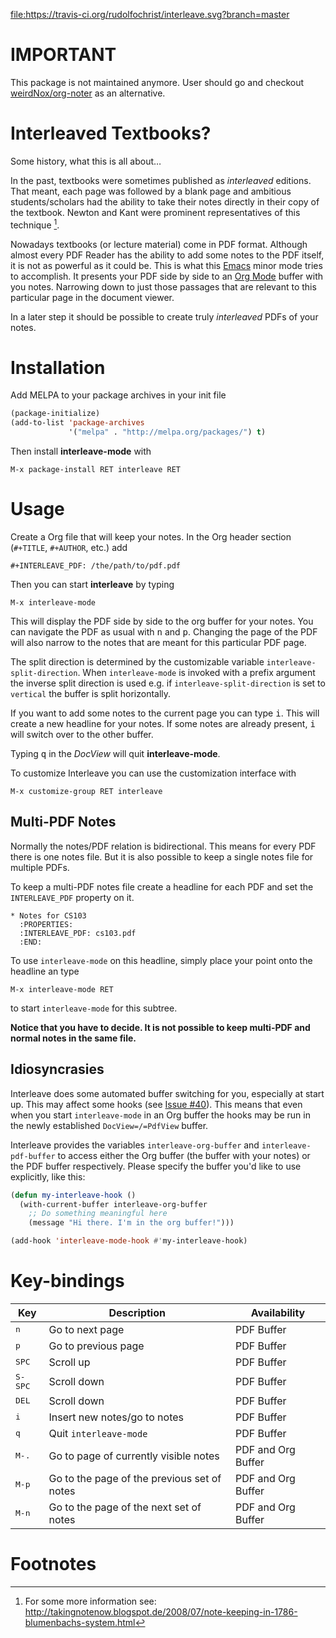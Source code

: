 [[http://melpa.org/#/interleave][file:http://melpa.org/packages/interleave-badge.svg]]
[[https://travis-ci.org/rudolfochrist/interleave][file:https://travis-ci.org/rudolfochrist/interleave.svg?branch=master]]

* IMPORTANT

This package is not maintained anymore. User should go and checkout [[https://github.com/weirdNox/org-noter][weirdNox/org-noter]] as an alternative. 

* Interleaved Textbooks?

Some history, what this is all about...

In the past, textbooks were sometimes published as /interleaved/ editions. That meant, each page was followed
by a blank page and ambitious students/scholars had the ability to take their notes directly in their copy of
the textbook. Newton and Kant were prominent representatives of this technique [fn:blumbach].

Nowadays textbooks (or lecture material) come in PDF format. Although almost every PDF Reader has the ability
to add some notes to the PDF itself, it is not as powerful as it could be. This is what this [[https://www.gnu.org/software/emacs/][Emacs]] minor mode
tries to accomplish. It presents your PDF side by side to an [[http://orgmode.org][Org Mode]] buffer with you notes. Narrowing down to
just those passages that are relevant to this particular page in the document viewer.

In a later step it should be possible to create truly /interleaved/ PDFs of your notes.

* Installation

Add MELPA to your package archives in your init file

#+BEGIN_SRC emacs-lisp
(package-initialize)
(add-to-list 'package-archives
             '("melpa" . "http://melpa.org/packages/") t)
#+END_SRC

Then install *interleave-mode* with

#+BEGIN_EXAMPLE
M-x package-install RET interleave RET
#+END_EXAMPLE

* Usage

Create a Org file that will keep your notes. In the Org header section (=#+TITLE=, =#+AUTHOR=, etc.) add

#+BEGIN_SRC
#+INTERLEAVE_PDF: /the/path/to/pdf.pdf
#+END_SRC

Then you can start *interleave* by typing

#+BEGIN_SRC
M-x interleave-mode
#+END_SRC

This will display the PDF side by side to the org buffer for your notes. You can navigate the PDF as usual
with @@html:<kbd>@@n@@html:</kbd>@@ and @@html:<kbd>@@p@@html:</kbd>@@. Changing the page of the PDF will also
narrow to the notes that are meant for this particular PDF page.

The split direction is determined by the customizable variable =interleave-split-direction=. When
=interleave-mode= is invoked with a prefix argument the inverse split direction is used e.g. if
=interleave-split-direction= is set to =vertical= the buffer is split horizontally.

If you want to add some notes to the current page you can type @@html:<kbd>@@i@@html:</kbd>@@.
This will create a new headline for your notes. If some notes are already present, @@html:<kbd>@@i@@html:</kbd>@@ will switch over to the other buffer.

Typing @@html:<kbd>@@q@@html:</kbd>@@ in the /DocView/ will quit *interleave-mode*.

To customize Interleave you can use the customization interface with

: M-x customize-group RET interleave 

** Multi-PDF Notes

Normally the notes/PDF relation is bidirectional. This means for every PDF there is one notes file. But it is
also possible to keep a single notes file for multiple PDFs.

To keep a multi-PDF notes file create a headline for each PDF and set the =INTERLEAVE_PDF= property on it.

: * Notes for CS103
:   :PROPERTIES:
:   :INTERLEAVE_PDF: cs103.pdf
:   :END:

To use =interleave-mode= on this headline, simply place your point onto the headline an type

: M-x interleave-mode RET

to start =interleave-mode= for this subtree.

*Notice that you have to decide. It is not possible to keep multi-PDF and normal notes in the same file.*

** Idiosyncrasies

Interleave does some automated buffer switching for you, especially at start up. This may affect some hooks
(see [[https://github.com/rudolfochrist/interleave/issues/40][Issue #40]]). This means that even when you start =interleave-mode= in an Org buffer the hooks may be run
in the newly established =DocView=/=PdfView= buffer.

Interleave provides the variables =interleave-org-buffer= and =interleave-pdf-buffer= to access either the Org
buffer (the buffer with your notes) or the PDF buffer respectively. Please specify the buffer you'd like to
use explicitly, like this:

#+BEGIN_SRC emacs-lisp
(defun my-interleave-hook ()
  (with-current-buffer interleave-org-buffer
    ;; Do something meaningful here
    (message "Hi there. I'm in the org buffer!")))

(add-hook 'interleave-mode-hook #'my-interleave-hook)
#+END_SRC

* Key-bindings

| Key                                | Description                                 | Availability       |
|------------------------------------+---------------------------------------------+--------------------|
| @@html:<kbd>@@n@@html:</kbd>@@     | Go to next page                             | PDF Buffer         |
| @@html:<kbd>@@p@@html:</kbd>@@     | Go to previous page                         | PDF Buffer         |
| @@html:<kbd>@@SPC@@html:</kbd>@@   | Scroll up                                   | PDF Buffer         |
| @@html:<kbd>@@S-SPC@@html:</kbd>@@ | Scroll down                                 | PDF Buffer         |
| @@html:<kbd>@@DEL@@html:</kbd>@@   | Scroll down                                 | PDF Buffer         |
| @@html:<kbd>@@i@@html:</kbd>@@     | Insert new notes/go to notes                | PDF Buffer         |
| @@html:<kbd>@@q@@html:</kbd>@@     | Quit =interleave-mode=                      | PDF Buffer         |
| @@html:<kbd>@@M-.@@html:</kbd>@@   | Go to page of currently visible notes       | PDF and Org Buffer |
| @@html:<kbd>@@M-p@@html:</kbd>@@   | Go to the page of the previous set of notes | PDF and Org Buffer |
| @@html:<kbd>@@M-n@@html:</kbd>@@   | Go to the page of the next set of notes     | PDF and Org Buffer |


* Footnotes

[fn:blumbach] For some more information see: [[http://takingnotenow.blogspot.de/2008/07/note-keeping-in-1786-blumenbachs-system.html]]
